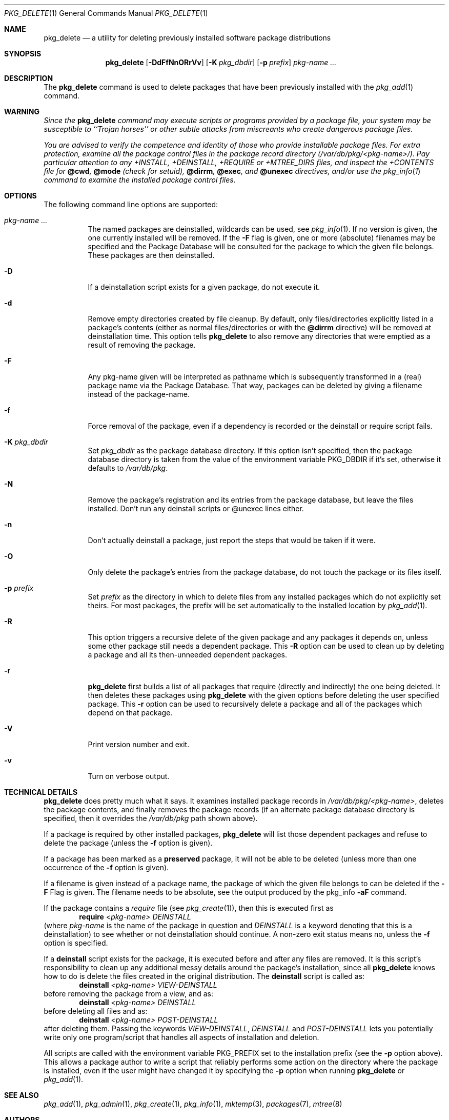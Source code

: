 .\" $NetBSD: pkg_delete.1,v 1.7 2004/11/02 00:10:15 erh Exp $
.\"
.\" FreeBSD install - a package for the installation and maintenance
.\" of non-core utilities.
.\"
.\" Redistribution and use in source and binary forms, with or without
.\" modification, are permitted provided that the following conditions
.\" are met:
.\" 1. Redistributions of source code must retain the above copyright
.\"    notice, this list of conditions and the following disclaimer.
.\" 2. Redistributions in binary form must reproduce the above copyright
.\"    notice, this list of conditions and the following disclaimer in the
.\"    documentation and/or other materials provided with the distribution.
.\"
.\" Jordan K. Hubbard
.\"
.\"
.\"     from FreeBSD: @(#)pkg_delete.1
.\"
.Dd November 2, 2004
.Dt PKG_DELETE 1
.Os
.Sh NAME
.Nm pkg_delete
.Nd a utility for deleting previously installed software package distributions
.Sh SYNOPSIS
.Nm
.Op Fl DdFfNnORrVv
.Bk -words
.Op Fl K Ar pkg_dbdir
.Ek
.Bk -words
.Op Fl p Ar prefix
.Ek
.Ar pkg-name ...
.Sh DESCRIPTION
The
.Nm
command is used to delete packages that have been previously installed
with the
.Xr pkg_add 1
command.
.Sh WARNING
.Bf -emphasis
Since the
.Nm
command may execute scripts or programs provided by a package file,
your system may be susceptible to ``Trojan horses'' or other subtle
attacks from miscreants who create dangerous package files.
.Pp
You are advised to verify the competence and identity of those who
provide installable package files.
For extra protection, examine all the package control files in the
package record directory
.Pa ( /var/db/pkg/\*[Lt]pkg-name\*[Gt]/ ) .
Pay particular
attention to any +INSTALL, +DEINSTALL, +REQUIRE or +MTREE_DIRS files,
and inspect the +CONTENTS file for
.Cm @cwd ,
.Cm @mode
(check for setuid),
.Cm @dirrm ,
.Cm @exec ,
and
.Cm @unexec
directives, and/or use the
.Xr pkg_info 1
command to examine the installed package control files.
.Ef
.Sh OPTIONS
The following command line options are supported:
.Bl -tag -width indent
.It Ar pkg-name ...
The named packages are deinstalled, wildcards can be used, see
.Xr pkg_info 1 .
If no version is given, the one currently installed
will be removed.
If the
.Fl F
flag is given, one or more (absolute) filenames may be specified and
the Package Database will be consulted for the package to which the
given file belongs.
These packages are then deinstalled.
.It Fl D
If a deinstallation script exists for a given package, do not execute it.
.It Fl d
Remove empty directories created by file cleanup.
By default, only files/directories explicitly listed in a package's
contents (either as normal files/directories or with the
.Cm @dirrm
directive) will be removed at deinstallation time.
This option tells
.Nm
to also remove any directories that were emptied as a result of removing
the package.
.It Fl F
Any pkg-name given will be interpreted as pathname which is
subsequently transformed in a (real) package name via the Package
Database.
That way, packages can be deleted by giving a filename
instead of the package-name.
.It Fl f
Force removal of the package, even if a dependency is recorded or the
deinstall or require script fails.
.It Fl K Ar pkg_dbdir
Set
.Ar pkg_dbdir
as the package database directory.
If this option isn't specified, then the package database directory is
taken from the value of the environment variable
.Ev PKG_DBDIR
if it's set, otherwise it defaults to
.Pa /var/db/pkg .
.It Fl N
Remove the package's registration and its entries from the package database,
but leave the files installed.
Don't run any deinstall scripts or @unexec lines either.
.It Fl n
Don't actually deinstall a package, just report the steps that
would be taken if it were.
.It Fl O
Only delete the package's entries from the package database, do not
touch the package or its files itself.
.It Fl p Ar prefix
Set
.Ar prefix
as the directory in which to delete files from any installed packages
which do not explicitly set theirs.
For most packages, the prefix will
be set automatically to the installed location by
.Xr pkg_add 1 .
.It Fl R
This option triggers a recursive delete of the given package and any
packages it depends on, unless some other package still needs a
dependent package.
This
.Fl R
option can be used to clean up by deleting a package and all its
then-unneeded dependent packages.
.It Fl r
.Nm
first builds a list of all packages that require (directly and indirectly)
the one being deleted.
It then deletes these packages using
.Nm
with the given options before deleting the user specified package.
This
.Fl r
option can be used to recursively delete a package and all of the
packages which depend on that package.
.It Fl V
Print version number and exit.
.It Fl v
Turn on verbose output.
.El
.Sh TECHNICAL DETAILS
.Nm
does pretty much what it says.
It examines installed package records in
.Pa /var/db/pkg/\*[Lt]pkg-name\*[Gt] ,
deletes the package contents, and finally removes the package records
(if an alternate package database directory is specified, then it
overrides the
.Pa /var/db/pkg
path shown above).
.Pp
If a package is required by other installed packages,
.Nm
will list those dependent packages and refuse to delete the package
(unless the
.Fl f
option is given).
.Pp
If a package has been marked as a
.Cm preserved
package, it will not be able to be deleted
(unless more than one occurrence of the
.Fl f
option is given).
.Pp
If a filename is given instead of a package name, the package of which
the given file belongs to can be deleted if the
.Fl F
Flag is given.
The filename needs to be absolute, see the output produced by the pkg_info
.Fl aF
command.
.Pp
If the package contains a
.Ar require
file (see
.Xr pkg_create 1 ) ,
then this is executed first as
.Bd -filled -offset indent -compact
.Cm require
.Ar \*[Lt]pkg-name\*[Gt]
.Ar DEINSTALL
.Ed
(where
.Ar pkg-name
is the name of the package in question and
.Ar DEINSTALL
is a keyword denoting that this is a deinstallation)
to see whether or not deinstallation should continue.
A non-zero exit status means no, unless the
.Fl f
option is specified.
.Pp
If a
.Cm deinstall
script exists for the package, it is executed before and after
any files are removed.
It is this script's responsibility to clean up any additional messy details
around the package's installation, since all
.Nm
knows how to do is delete the files created in the original distribution.
The
.Ic deinstall
script is called as:
.Bd -filled -offset indent -compact
.Cm deinstall
.Ar \*[Lt]pkg-name\*[Gt]
.Ar VIEW-DEINSTALL
.Ed
before removing the package from a view, and as:
.Bd -filled -offset indent -compact
.Cm deinstall
.Ar \*[Lt]pkg-name\*[Gt]
.Ar DEINSTALL
.Ed
before deleting all files and as:
.Bd -filled -offset indent -compact
.Cm deinstall
.Ar \*[Lt]pkg-name\*[Gt]
.Ar POST-DEINSTALL
.Ed
after deleting them.
Passing the keywords
.Ar VIEW-DEINSTALL ,
.Ar DEINSTALL
and
.Ar POST-DEINSTALL
lets you potentially write only one program/script that handles all
aspects of installation and deletion.
.Pp
All scripts are called with the environment variable
.Ev PKG_PREFIX
set to the installation prefix (see the
.Fl p
option above).
This allows a package author to write a script
that reliably performs some action on the directory where the package
is installed, even if the user might have changed it by specifying the
.Fl p
option when running
.Nm
or
.Xr pkg_add 1 .
.Sh SEE ALSO
.Xr pkg_add 1 ,
.Xr pkg_admin 1 ,
.Xr pkg_create 1 ,
.Xr pkg_info 1 ,
.Xr mktemp 3 ,
.Xr packages 7 ,
.Xr mtree 8
.Sh AUTHORS
.Bl -tag -width indent -compact
.It "Jordan Hubbard"
most of the work
.It "John Kohl"
refined it for
.Nx
.It "Hubert Feyrer"
.Nx
wildcard dependency processing, pkgdb, recursive "down"
delete, etc.
.El
